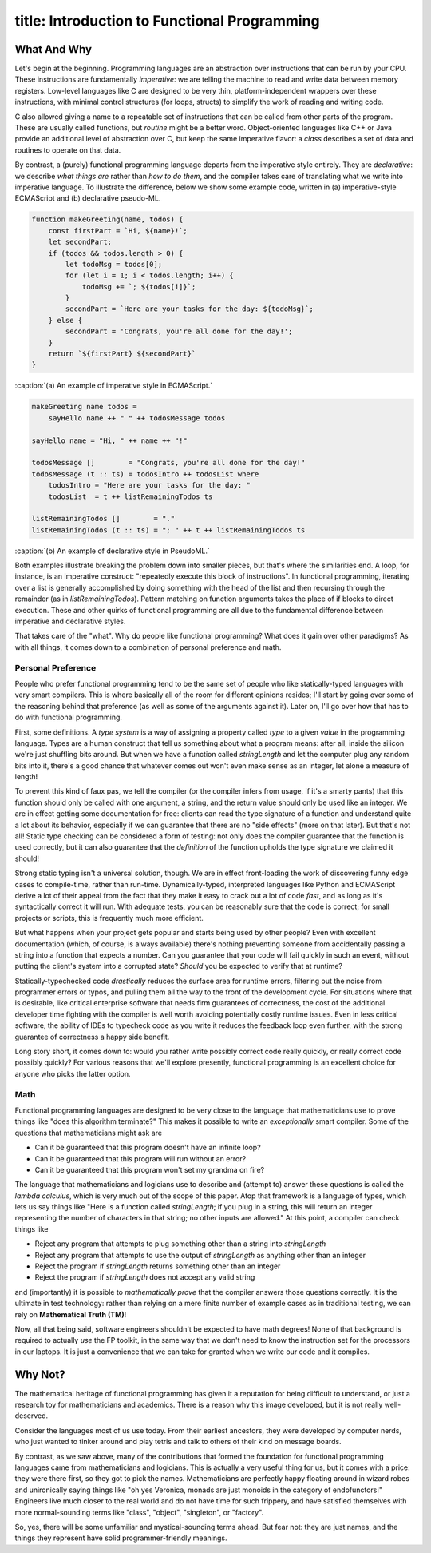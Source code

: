 ------------------------
title: Introduction to Functional Programming
------------------------

What And Why
============================================

Let's begin at the beginning. Programming languages are an abstraction over instructions that can be run by your CPU. These instructions are fundamentally *imperative*: we are telling the machine to read and write data between memory registers. Low-level languages like C are designed to be very thin, platform-independent wrappers over these instructions, with minimal control structures (for loops, structs) to simplify the work of reading and writing code.

C also allowed giving a name to a repeatable set of instructions that can be called from other parts of the program. These are usually called functions, but *routine* might be a better word. Object-oriented languages like C++ or Java provide an additional level of abstraction over C, but keep the same imperative flavor: a *class* describes a set of data and routines to operate on that data.

By contrast, a (purely) functional programming language departs from the imperative style entirely. They are *declarative*: we describe *what things are* rather than *how to do them*, and the compiler takes care of translating what we write into imperative language. To illustrate the difference, below we show some example code, written in (a) imperative-style ECMAScript and (b) declarative pseudo-ML. 

.. code:: javascript

  function makeGreeting(name, todos) {
      const firstPart = `Hi, ${name}!`;
      let secondPart;
      if (todos && todos.length > 0) {
          let todoMsg = todos[0];
          for (let i = 1; i < todos.length; i++) {
              todoMsg += `; ${todos[i]}`;
          }
          secondPart = `Here are your tasks for the day: ${todoMsg}`;
      } else {
          secondPart = 'Congrats, you're all done for the day!';
      }
      return `${firstPart} ${secondPart}`
  }

:caption:`(a) An example of imperative style in ECMAScript.`

.. code:: pseudoml

  makeGreeting name todos =
      sayHello name ++ " " ++ todosMessage todos 

  sayHello name = "Hi, " ++ name ++ "!"

  todosMessage []        = "Congrats, you're all done for the day!"
  todosMessage (t :: ts) = todosIntro ++ todosList where
      todosIntro = "Here are your tasks for the day: " 
      todosList  = t ++ listRemainingTodos ts

  listRemainingTodos []        = "."
  listRemainingTodos (t :: ts) = "; " ++ t ++ listRemainingTodos ts

:caption:`(b) An example of declarative style in PseudoML.`

Both examples illustrate breaking the problem down into smaller pieces, but that's where the similarities end. A loop, for instance, is an imperative construct: "repeatedly execute this block of instructions". In functional programming, iterating over a list is generally accomplished by doing something with the head of the list and then recursing through the remainder (as in `listRemainingTodos`). Pattern matching on function arguments takes the place of if blocks to direct execution. These and other quirks of functional programming are all due to the fundamental difference between imperative and declarative styles.

That takes care of the "what". Why do people like functional programming? What does it gain over other paradigms? As with all things, it comes down to a combination of personal preference and math.

Personal Preference
''''''''''''''''''''''''''''''''''''''

People who prefer functional programming tend to be the same set of people who like statically-typed languages with very smart compilers. This is where basically all of the room for different opinions resides; I'll start by going over some of the reasoning behind that preference (as well as some of the arguments against it). Later on, I'll go over how that has to do with functional programming.

First, some definitions. A *type system* is a way of assigning a property called *type* to a given *value* in the programming language. Types are a human construct that tell us something about what a program means: after all, inside the silicon we're just shuffling bits around. But when we have a function called `stringLength` and let the computer plug any random bits into it, there's a good chance that whatever comes out won't even make sense as an integer, let alone a measure of length!

To prevent this kind of faux pas, we tell the compiler (or the compiler infers from usage, if it's a smarty pants) that this function should only be called with one argument, a string, and the return value should only be used like an integer. We are in effect getting some documentation for free: clients can read the type signature of a function and understand quite a lot about its behavior, especially if we can guarantee that there are no "side effects" (more on that later). But that's not all! Static type checking can be considered a form of testing: not only does the compiler guarantee that the function is used correctly, but it can also guarantee that the *definition* of the function upholds the type signature we claimed it should!

Strong static typing isn't a universal solution, though. We are in effect front-loading the work of discovering funny edge cases to compile-time, rather than run-time. Dynamically-typed, interpreted languages like Python and ECMAScript derive a lot of their appeal from the fact that they make it easy to crack out a lot of code *fast*, and as long as it's syntactically correct it will run. With adequate tests, you can be reasonably sure that the code is correct; for small projects or scripts, this is frequently much more efficient.

But what happens when your project gets popular and starts being used by other people? Even with excellent documentation (which, of course, is always available) there's nothing preventing someone from accidentally passing a string into a function that expects a number. Can you guarantee that your code will fail quickly in such an event, without putting the client's system into a corrupted state? *Should* you be expected to verify that at runtime?

Statically-typechecked code *drastically* reduces the surface area for runtime errors, filtering out the noise from programmer errors or typos, and pulling them all the way to the front of the development cycle. For situations where that is desirable, like critical enterprise software that needs firm guarantees of correctness, the cost of the additional developer time fighting with the compiler is well worth avoiding potentially costly runtime issues. Even in less critical software, the ability of IDEs to typecheck code as you write it reduces the feedback loop even further, with the strong guarantee of correctness a happy side benefit.

Long story short, it comes down to: would you rather write possibly correct code really quickly, or really correct code possibly quickly? For various reasons that we'll explore presently, functional programming is an excellent choice for anyone who picks the latter option.

Math
''''''''''''''''''''''''''''''''''''''

Functional programming languages are designed to be very close to the language that mathematicians use to prove things like "does this algorithm terminate?" This makes it possible to write an *exceptionally* smart compiler. Some of the questions that mathematicians might ask are

- Can it be guaranteed that this program doesn't have an infinite loop?
- Can it be guaranteed that this program will run without an error?
- Can it be guaranteed that this program won't set my grandma on fire?


The language that mathematicians and logicians use to describe and (attempt to) answer these questions is called the *lambda calculus*, which is very much out of the scope of this paper. Atop that framework is a language of types, which lets us say things like "Here is a function called `stringLength`; if you plug in a string, this will return an integer representing the number of characters in that string; no other inputs are allowed." At this point, a compiler can check things like

- Reject any program that attempts to plug something other than a string into `stringLength`
- Reject any program that attempts to use the output of `stringLength` as anything other than an integer
- Reject the program if `stringLength` returns something other than an integer
- Reject the program if `stringLength` does not accept any valid string

and (importantly) it is possible to *mathematically prove* that the compiler answers those questions correctly. It is the ultimate in test technology: rather than relying on a mere finite number of example cases as in traditional testing, we can rely on **Mathematical Truth (TM)**!

Now, all that being said, software engineers shouldn't be expected to have math degrees! None of that background is required to actually *use* the FP toolkit, in the same way that we don't need to know the instruction set for the processors in our laptops. It is just a convenience that we can take for granted when we write our code and it compiles.

Why Not?
============================================

The mathematical heritage of functional programming has given it a reputation for being difficult to understand, or just a research toy for mathematicians and academics. There is a reason why this image developed, but it is not really well-deserved.

Consider the languages most of us use today. From their earliest ancestors, they were developed by computer nerds, who just wanted to tinker around and play tetris and talk to others of their kind on message boards.

By contrast, as we saw above, many of the contributions that formed the foundation for functional programming languages came from mathematicians and logicians. This is actually a very useful thing for us, but it comes with a price: they were there first, so they got to pick the names. Mathematicians are perfectly happy floating around in wizard robes and unironically saying things like "oh yes Veronica, monads are just monoids in the category of endofunctors!" Engineers live much closer to the real world and do not have time for such frippery, and have satisfied themselves with more normal-sounding terms like "class", "object", "singleton", or "factory".

So, yes, there will be some unfamiliar and mystical-sounding terms ahead. But fear not: they are just names, and the things they represent have solid programmer-friendly meanings.
